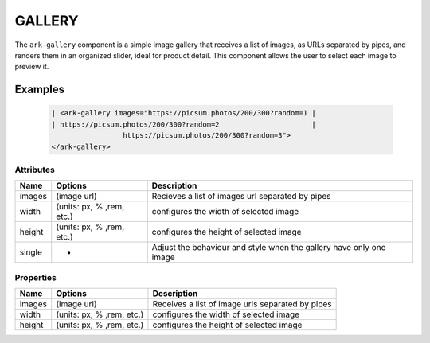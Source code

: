 GALLERY
*******

The ``ark-gallery`` component is a simple image gallery that receives a list
of images, as URLs separated by pipes, and renders them in an organized
slider, ideal for product detail. This component allows the user to select
each image to preview it.

Examples
========

    .. code:: html

        | <ark-gallery images="https://picsum.photos/200/300?random=1 |
        | https://picsum.photos/200/300?random=2                      |
                         https://picsum.photos/200/300?random=3">
        </ark-gallery>



Attributes
----------

+--------+---------------------------+---------------------------------------------------------------------+
|  Name  |          Options          |                             Description                             |
+========+===========================+=====================================================================+
| images | (image url)               | Recieves a list of images url separated by pipes                    |
+--------+---------------------------+---------------------------------------------------------------------+
| width  | (units: px, % ,rem, etc.) | configures the width of selected image                              |
+--------+---------------------------+---------------------------------------------------------------------+
| height | (units: px, % ,rem, etc.) | configures the height of selected image                             |
+--------+---------------------------+---------------------------------------------------------------------+
| single | -                         | Adjust the behaviour and style when the gallery have only one image |
+--------+---------------------------+---------------------------------------------------------------------+

Properties
----------

+--------+---------------------------+--------------------------------------------------+
|  Name  |          Options          |                   Description                    |
+========+===========================+==================================================+
| images | (image url)               | Receives a list of image urls separated by pipes |
+--------+---------------------------+--------------------------------------------------+
| width  | (units: px, % ,rem, etc.) | configures the width of selected image           |
+--------+---------------------------+--------------------------------------------------+
| height | (units: px, % ,rem, etc.) | configures the height of selected image          |
+--------+---------------------------+--------------------------------------------------+
